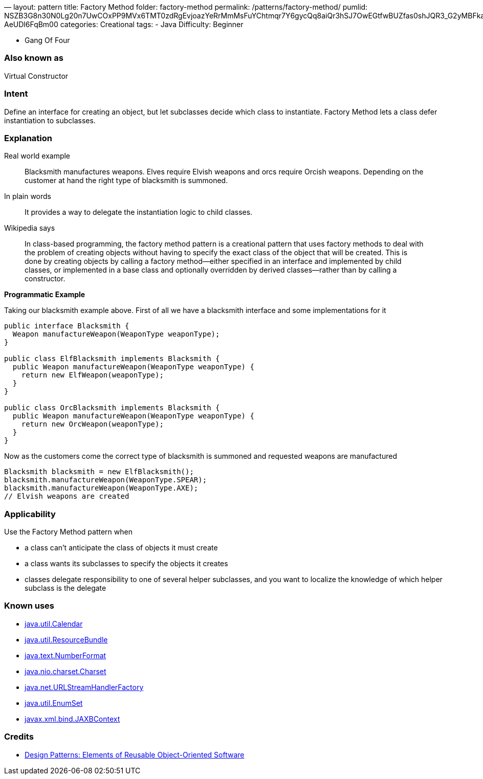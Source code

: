 —
layout: pattern
title: Factory Method
folder: factory-method
permalink: /patterns/factory-method/
pumlid: NSZB3G8n30N0Lg20n7UwCOxPP9MVx6TMT0zdRgEvjoazYeRrMmMsFuYChtmqr7Y6gycQq8aiQr3hSJ7OwEGtfwBUZfas0shJQR3_G2yMBFkaeQYha4B-AeUDl6FqBm00
categories: Creational
tags:
 - Java
 Difficulty: Beginner

- Gang Of Four

=== Also known as

Virtual Constructor

=== Intent

Define an interface for creating an object, but let subclasses
decide which class to instantiate. Factory Method lets a class defer
instantiation to subclasses.

=== Explanation

Real world example

____

Blacksmith manufactures weapons. Elves require Elvish weapons and orcs require Orcish weapons. Depending on the customer at hand the right type of blacksmith is summoned.

____

In plain words

____

It provides a way to delegate the instantiation logic to child classes.

____

Wikipedia says

____

In class-based programming, the factory method pattern is a creational pattern that uses factory methods to deal with the problem of creating objects without having to specify the exact class of the object that will be created. This is done by creating objects by calling a factory method—either specified in an interface and implemented by child classes, or implemented in a base class and optionally overridden by derived classes—rather than by calling a constructor.

____

*Programmatic Example*

Taking our blacksmith example above. First of all we have a blacksmith interface and some implementations for it

[source]
----
public interface Blacksmith {
  Weapon manufactureWeapon(WeaponType weaponType);
}

public class ElfBlacksmith implements Blacksmith {
  public Weapon manufactureWeapon(WeaponType weaponType) {
    return new ElfWeapon(weaponType);
  }
}

public class OrcBlacksmith implements Blacksmith {
  public Weapon manufactureWeapon(WeaponType weaponType) {
    return new OrcWeapon(weaponType);
  }
}
----

Now as the customers come the correct type of blacksmith is summoned and requested weapons are manufactured

[source]
----
Blacksmith blacksmith = new ElfBlacksmith();
blacksmith.manufactureWeapon(WeaponType.SPEAR);
blacksmith.manufactureWeapon(WeaponType.AXE);
// Elvish weapons are created
----

=== Applicability

Use the Factory Method pattern when

* a class can't anticipate the class of objects it must create
* a class wants its subclasses to specify the objects it creates
* classes delegate responsibility to one of several helper subclasses, and you want to localize the knowledge of which helper subclass is the delegate

=== Known uses

* http://docs.oracle.com/javase/8/docs/api/java/util/Calendar.html#getInstance--[java.util.Calendar]
* http://docs.oracle.com/javase/8/docs/api/java/util/ResourceBundle.html#getBundle-java.lang.String-[java.util.ResourceBundle]
* http://docs.oracle.com/javase/8/docs/api/java/text/NumberFormat.html#getInstance--[java.text.NumberFormat]
* http://docs.oracle.com/javase/8/docs/api/java/nio/charset/Charset.html#forName-java.lang.String-[java.nio.charset.Charset]
* http://docs.oracle.com/javase/8/docs/api/java/net/URLStreamHandlerFactory.html#createURLStreamHandler-java.lang.String-[java.net.URLStreamHandlerFactory]
* https://docs.oracle.com/javase/8/docs/api/java/util/EnumSet.html#of-E-[java.util.EnumSet]
* https://docs.oracle.com/javase/8/docs/api/javax/xml/bind/JAXBContext.html#createMarshaller--[javax.xml.bind.JAXBContext]

=== Credits

* http://www.amazon.com/Design-Patterns-Elements-Reusable-Object-Oriented/dp/0201633612[Design Patterns: Elements of Reusable Object-Oriented Software]